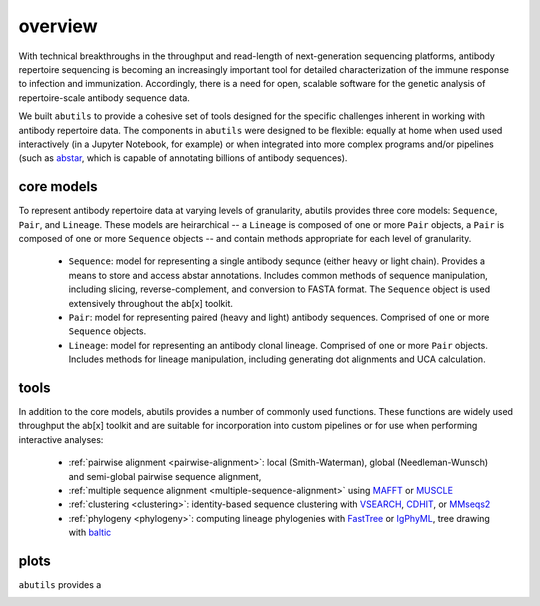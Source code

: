 overview
========

With technical breakthroughs in the throughput and read-length of 
next-generation sequencing platforms, antibody repertoire sequencing 
is becoming an increasingly important tool for detailed characterization 
of the immune response to infection and immunization. Accordingly, 
there is a need for open, scalable software for the genetic analysis of 
repertoire-scale antibody sequence data.

We built ``abutils`` to provide a cohesive set of tools designed for the specific challenges inherent in 
working with antibody repertoire data. The components in ``abutils`` were designed to be flexible: 
equally at home when used used interactively (in a Jupyter Notebook, for example) or when 
integrated into more complex programs and/or pipelines (such as abstar_, which is capable of annotating 
billions of antibody sequences).

core models
-----------

To represent antibody repertoire data at varying levels of granularity, abutils provides three core models: 
``Sequence``, ``Pair``, and ``Lineage``. These models are heirarchical -- a ``Lineage`` is composed of one 
or more ``Pair`` objects, a ``Pair`` is composed of one or more ``Sequence`` objects -- and contain methods 
appropriate for each level of granularity. 

  * ``Sequence``: model for representing a single antibody sequnce (either heavy or light chain).
    Provides a means to store and access abstar annotations. Includes common methods of sequence
    manipulation, including slicing, reverse-complement, and conversion to FASTA format. The ``Sequence``
    object is used extensively throughout the ab[x] toolkit.
  * ``Pair``: model for representing paired (heavy and light) antibody sequences. Comprised of one 
    or more ``Sequence`` objects. 
  * ``Lineage``: model for representing an antibody clonal lineage. Comprised of one or more ``Pair``
    objects. Includes methods for lineage manipulation, including generating dot alignments and UCA calculation.


tools
------

In addition to the core models, abutils provides a number of commonly used functions. 
These functions are widely used throughput the ab[x] toolkit and are suitable for incorporation 
into custom pipelines or for use when performing interactive analyses:

  * :ref:`pairwise alignment <pairwise-alignment>`: local (Smith-Waterman), global (Needleman-Wunsch) and semi-global 
    pairwise sequence alignment, 
  
  * :ref:`multiple sequence alignment <multiple-sequence-alignment>` using MAFFT_ or MUSCLE_

  * :ref:`clustering <clustering>`: identity-based sequence clustering with VSEARCH_, CDHIT_, or MMseqs2_

  * :ref:`phylogeny <phylogeny>`: computing lineage phylogenies with FastTree_ or IgPhyML_, tree drawing with baltic_



plots
------

``abutils`` provides a




.. _abstar: https://github.com/briney/abstar
.. _MAFFT: https://mafft.cbrc.jp/alignment/software/
.. _MUSCLE: https://www.drive5.com/muscle/
.. _VSEARCH: https://github.com/torognes/vsearch
.. _CDHIT: http://weizhongli-lab.org/cd-hit/
.. _MMseqs2: https://github.com/soedinglab/MMseqs2
.. _FastTree: http://www.microbesonline.org/fasttree/
.. _IgPhyML: https://github.com/kbhoehn/IgPhyML
.. _baltic: https://github.com/evogytis/baltic
.. _pairwise alignment:
.. _multiple sequence alignment:
